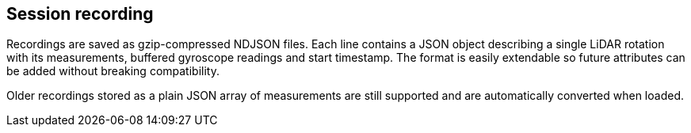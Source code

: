 == Session recording

Recordings are saved as gzip-compressed NDJSON files. Each line contains a JSON
object describing a single LiDAR rotation with its measurements, buffered
gyroscope readings and start timestamp. The format is easily extendable so
future attributes can be added without breaking compatibility.

Older recordings stored as a plain JSON array of measurements are still
supported and are automatically converted when loaded.
